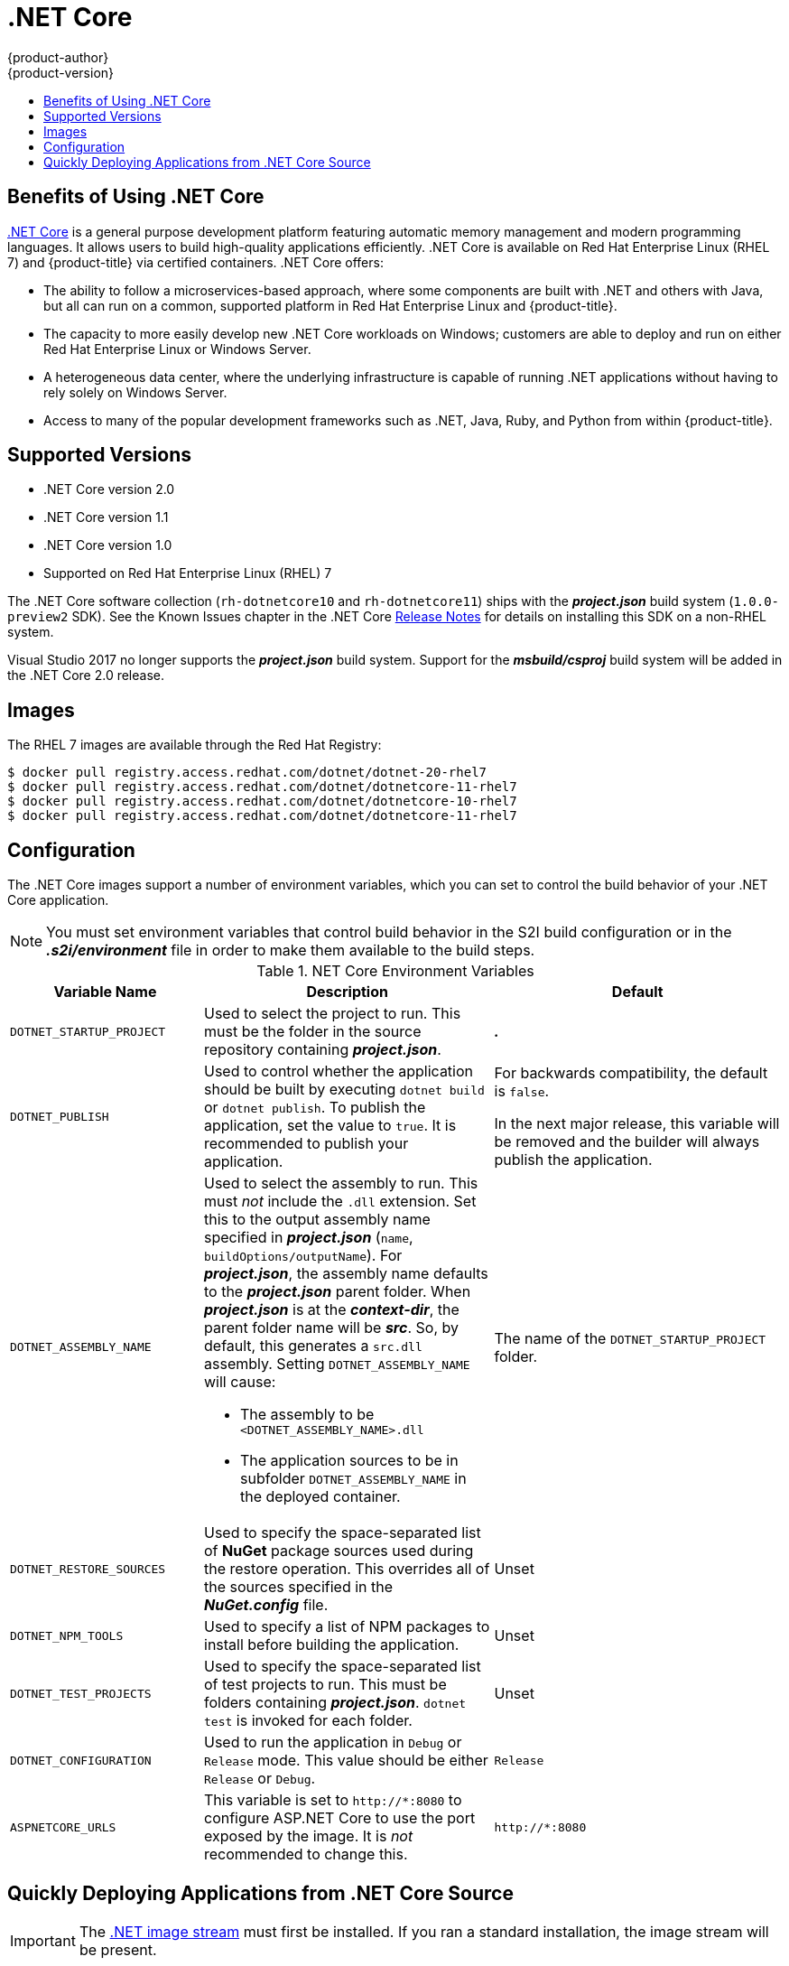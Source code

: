 [[using-images-using-dot-net-core]]
= .NET Core
{product-author}
{product-version}
:data-uri:
:icons:
:experimental:
:toc: macro
:toc-title:

toc::[]

[[benefits-of-using-dot-net-core]]
== Benefits of Using .NET Core

link:http://developers.redhat.com/dotnet/[.NET Core] is a general purpose
development platform featuring automatic memory management and modern
programming languages. It allows users to build high-quality applications
efficiently. .NET Core is available on Red Hat Enterprise Linux (RHEL 7) and
{product-title} via certified containers. .NET Core offers:

* The ability to follow a microservices-based approach, where some components are
built with .NET and others with Java, but all can run on a common, supported
platform in Red Hat Enterprise Linux and {product-title}.
* The capacity to more easily develop new .NET Core workloads on Windows;
customers are able to deploy and run on either Red Hat Enterprise Linux or
Windows Server.
* A heterogeneous data center, where the underlying infrastructure is capable of
running .NET applications without having to rely solely on Windows Server.
* Access to many of the popular development frameworks such as .NET, Java, Ruby,
and Python from within {product-title}.

[[dot-net-core-supported-versions]]
== Supported Versions

* .NET Core version 2.0
* .NET Core version 1.1
* .NET Core version 1.0
* Supported on Red Hat Enterprise Linux (RHEL) 7
ifdef::openshift-enterprise[]
and {product-title} versions 3.3 and later
endif::openshift-enterprise[]

The .NET Core software collection (`rh-dotnetcore10` and `rh-dotnetcore11`)
ships with the *_project.json_* build system (`1.0.0-preview2` SDK). See the
Known Issues chapter in the .NET Core
link:https://access.redhat.com/documentation/en/net-core/1.1/paged/release-notes/[Release
Notes] for details on installing this SDK on a non-RHEL system.

Visual Studio 2017 no longer supports the *_project.json_* build system. Support
for the *_msbuild/csproj_* build system will be added in the .NET Core 2.0
release.

[[dot-net-core-installing-images]]
== Images

The RHEL 7 images are available through the Red Hat Registry:

----
$ docker pull registry.access.redhat.com/dotnet/dotnet-20-rhel7
$ docker pull registry.access.redhat.com/dotnet/dotnetcore-11-rhel7
$ docker pull registry.access.redhat.com/dotnet/dotnetcore-10-rhel7
$ docker pull registry.access.redhat.com/dotnet/dotnetcore-11-rhel7
----

ifdef::openshift-online,digital-garage[]
You can use these images through the `dotnet` image stream.
endif::openshift-online,digital-garage[]

ifdef::openshift-enterprise[]
Image stream definitions for the .NET Core on RHEL S2I image are
now added during {product-title} installations.
endif::openshift-enterprise[]

ifdef::openshift-origin,openshift-dedicated[]
To use these images, you can either access them directly from the
xref:../../architecture/infrastructure_components/image_registry.adoc#architecture-infrastructure-components-image-registry[image
registry] or push them into your
xref:../../architecture/infrastructure_components/image_registry.adoc#integrated-openshift-registry[{product-title}
Docker registry]. Additionally, you can create an
xref:../../architecture/core_concepts/builds_and_image_streams.adoc#image-streams[image
stream] that points to the image, either in your Docker registry or at the
external location. Your {product-title} resources can then reference the
link:https://github.com/redhat-developer/s2i-dotnetcore/blob/master/dotnet_imagestreams.json[image stream definition].
endif::openshift-origin,openshift-dedicated[]

[[dot-net-core-configuration]]
== Configuration

The .NET Core images support a number of environment variables, which you can
set to control the build behavior of your .NET Core application.

[NOTE]
====
You must set environment variables that control build behavior in the S2I build
configuration or in the *_.s2i/environment_* file in order to make them
available to the build steps.
====

.NET Core Environment Variables
[cols="4a,6a,6a",options="header"]
|===

|Variable Name |Description |Default

|`DOTNET_STARTUP_PROJECT`
|Used to select the project to run. This must be the folder in the source repository containing *_project.json_*.
|*_._*

|`DOTNET_PUBLISH`
|Used to control whether the application should be built by executing `dotnet
build` or `dotnet publish`. To publish the application, set the value to `true`.
It is recommended to publish your application.
|For backwards compatibility, the
default is `false`.

In the next major release, this variable will be removed and the builder will
always publish the application.

|`DOTNET_ASSEMBLY_NAME`
|Used to select the assembly to run. This must _not_ include the `.dll`
extension. Set this to the output assembly name specified in *_project.json_*
(`name`, `buildOptions/outputName`). For *_project.json_*, the assembly name
defaults to the *_project.json_* parent folder. When *_project.json_* is at the
*_context-dir_*, the parent folder name will be *_src_*. So, by default, this
generates a `src.dll` assembly. Setting `DOTNET_ASSEMBLY_NAME` will cause:

  - The assembly to be `<DOTNET_ASSEMBLY_NAME>.dll`
  - The application sources to be in subfolder `DOTNET_ASSEMBLY_NAME` in the deployed container.

|The name of the `DOTNET_STARTUP_PROJECT` folder.

|`DOTNET_RESTORE_SOURCES`
|Used to specify the space-separated list of *NuGet* package sources used during
the restore operation. This overrides all of the sources specified in the
*_NuGet.config_* file.
|Unset

|`DOTNET_NPM_TOOLS`
|Used to specify a list of NPM packages to install before building the application.
|Unset

|`DOTNET_TEST_PROJECTS`
|Used to specify the space-separated list of test projects to run. This must be folders containing
 *_project.json_*. `dotnet test` is invoked for each folder.
|Unset

|`DOTNET_CONFIGURATION`
|Used to run the application in `Debug` or `Release` mode. This value should be
either `Release` or `Debug`.
|`Release`

|`ASPNETCORE_URLS`
|This variable is set to `\http://*:8080` to configure ASP.NET Core to use the
 port exposed by the image. It is _not_ recommended to change this.
|`\http://*:8080`
|===

[[dot-net-quickly-deploy-applications]]
== Quickly Deploying Applications from .NET Core Source

[IMPORTANT]
====
The
link:https://github.com/redhat-developer/s2i-dotnetcore/blob/master/dotnet_imagestreams.json[.NET
image stream] must first be installed. If you ran a standard installation, the
image stream will be present.
====

An image can be used to build an application by running `oc new-app` against a
sample repository:

ifdef::openshift-online,digital-garage[]
----
$ oc new-app dotnet:1.0~https://github.com/redhat-developer/s2i-dotnetcore-ex#dotnetcore-1.0 --context-dir=app
$ oc new-app dotnet:1.1~https://github.com/redhat-developer/s2i-dotnetcore-ex#dotnetcore-1.1 --context-dir=app
----
endif::openshift-online[]

ifndef::openshift-online[]
----
$ oc new-app dotnet:2.0~https://github.com/redhat-developer/s2i-dotnetcore-ex#dotnetcore-2.0 --context-dir=app
$ oc new-app dotnet:1.1~https://github.com/redhat-developer/s2i-dotnetcore-ex#dotnetcore-1.1 --context-dir=app
$ oc new-app dotnet:1.0~https://github.com/redhat-developer/s2i-dotnetcore-ex#dotnetcore-1.0 --context-dir=app
----
endif::openshift-online,digital-garage[]

ifndef::openshift-online,digital-garage[]
----
$ oc new-app registry.access.redhat.com/dotnet/dotnet-20-rhel7~https://github.com/redhat-developer/s2i-dotnetcore-ex#dotnetcore-2.0 --context-dir=app
$ oc new-app registry.access.redhat.com/dotnet/dotnetcore-11-rhel7~https://github.com/redhat-developer/s2i-dotnetcore-ex#dotnetcore-1.1 --context-dir=app
$ oc new-app registry.access.redhat.com/dotnet/dotnetcore-10-rhel7~https://github.com/redhat-developer/s2i-dotnetcore-ex#dotnetcore-1.0 --context-dir=app
----
endif::openshift-online,digital-garage[]

ifdef::openshift-enterprise[]
[NOTE]
====
The `oc new-app` command can detect .NET Core source starting in {product-title} 3.3.
====
endif::openshift-enterprise[]

ifndef::openshift-online,digital-garage[]
[[dot-net-core-templates]]
== .NET Core Templates
ifdef::openshift-enterprise[]
[IMPORTANT]
====
The
link:https://github.com/redhat-developer/s2i-dotnetcore/blob/master/templates[.NET
image templates] and the .NET images streams must first be
link:https://github.com/redhat-developer/s2i-dotnetcore#openshift-templates[installed].
If you ran a standard installation, the templates and image streams will be
present. This can be checked with:

----
$ (oc get -n openshift templates; oc get -n openshift is) | grep dotnet
----
====
endif::openshift-enterprise[]
{product-title} includes templates for the .NET Core images to help easily
deploy a sample application.

The link:https://github.com/redhat-developer/s2i-dotnetcore-ex[.NET Core sample
application] running on `dotnet/dotnetcore-10-rhel7` can be deployed with:

----
$ oc new-app --template dotnet-example
----

The link:https://github.com/redhat-developer/s2i-dotnetcore-ex[.NET Core sample
application] running on `dotnet/dotnetcore-11-rhel7` can be deployed with:

----
$ oc new-app --template dotnet-example -p DOTNET_IMAGE_STREAM_TAG=dotnet:1.1 -p SOURCE_REPOSITORY_REF=dotnetcore-1.1
----

The link:https://github.com/aspnet/MusicStore[.NET Core MusicStore application]
using PostgreSQL as database can be deployed with:

----
$ oc new-app --template=dotnet-pgsql-persistent
----
endif::openshift-online,digital-garage[]
